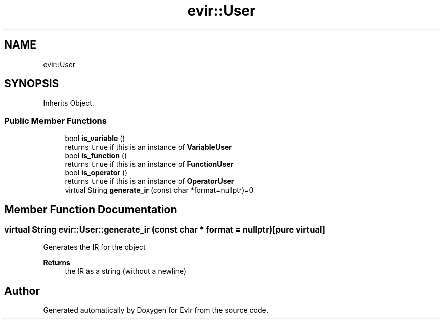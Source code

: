 .TH "evir::User" 3 "Tue Apr 12 2022" "Version 0.0.1" "EvIr" \" -*- nroff -*-
.ad l
.nh
.SH NAME
evir::User
.SH SYNOPSIS
.br
.PP
.PP
Inherits Object\&.
.SS "Public Member Functions"

.in +1c
.ti -1c
.RI "bool \fBis_variable\fP ()"
.br
.RI "returns \fCtrue\fP if this is an instance of \fBVariableUser\fP "
.ti -1c
.RI "bool \fBis_function\fP ()"
.br
.RI "returns \fCtrue\fP if this is an instance of \fBFunctionUser\fP "
.ti -1c
.RI "bool \fBis_operator\fP ()"
.br
.RI "returns \fCtrue\fP if this is an instance of \fBOperatorUser\fP "
.ti -1c
.RI "virtual String \fBgenerate_ir\fP (const char *format=nullptr)=0"
.br
.in -1c
.SH "Member Function Documentation"
.PP 
.SS "virtual String evir::User::generate_ir (const char * format = \fCnullptr\fP)\fC [pure virtual]\fP"
Generates the IR for the object 
.PP
\fBReturns\fP
.RS 4
the IR as a string (without a newline) 
.RE
.PP


.SH "Author"
.PP 
Generated automatically by Doxygen for EvIr from the source code\&.
